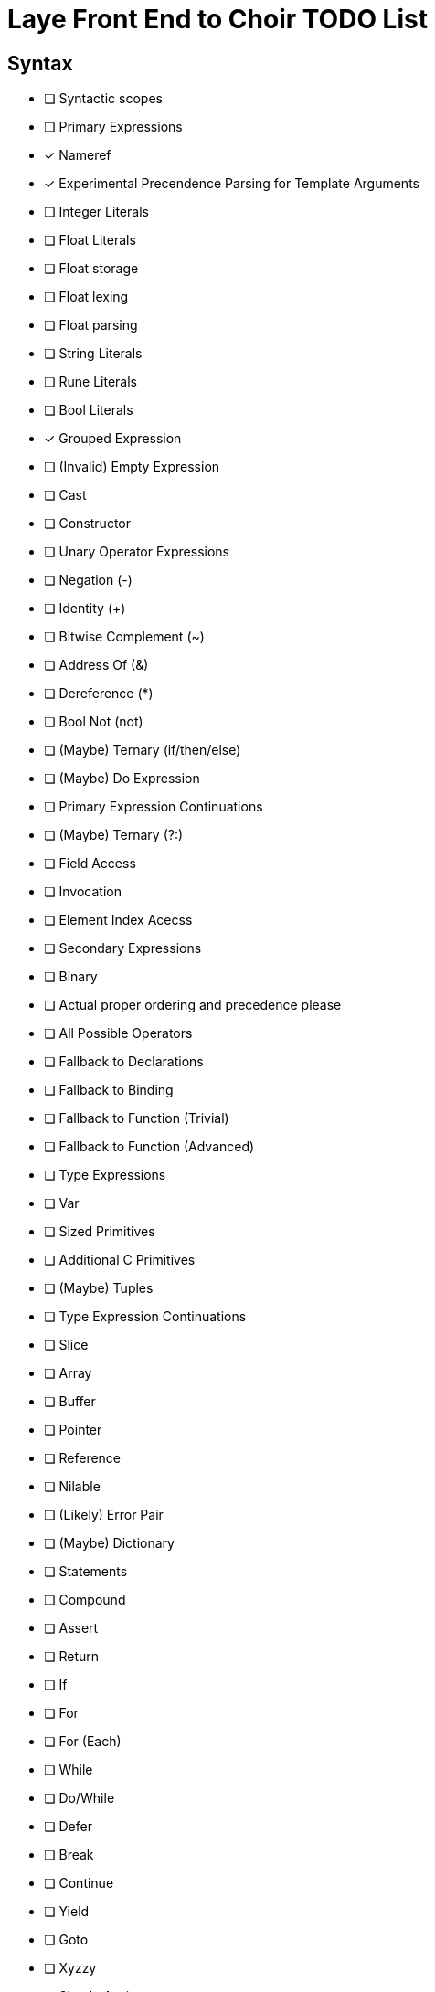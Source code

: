 = Laye Front End to Choir TODO List

== Syntax

* [ ] Syntactic scopes
* [ ] Primary Expressions
    * [x] Nameref
        * [x] Experimental Precendence Parsing for Template Arguments
    * [ ] Integer Literals
    * [ ] Float Literals
        * [ ] Float storage
        * [ ] Float lexing
        * [ ] Float parsing
    * [ ] String Literals
    * [ ] Rune Literals
    * [ ] Bool Literals
    * [x] Grouped Expression
    * [ ] (Invalid) Empty Expression
    * [ ] Cast
    * [ ] Constructor
    * [ ] Unary Operator Expressions
        * [ ] Negation (-)
        * [ ] Identity (+)
        * [ ] Bitwise Complement (~)
        * [ ] Address Of (&)
        * [ ] Dereference (*)
        * [ ] Bool Not (not)
        * [ ] (Maybe) Ternary (if/then/else)
    * [ ] (Maybe) Do Expression
* [ ] Primary Expression Continuations
    * [ ] (Maybe) Ternary (?:)
    * [ ] Field Access
    * [ ] Invocation
    * [ ] Element Index Acecss
* [ ] Secondary Expressions
    * [ ] Binary
        * [ ] Actual proper ordering and precedence please
        * [ ] All Possible Operators
        * [ ] Fallback to Declarations
            * [ ] Fallback to Binding
            * [ ] Fallback to Function (Trivial)
            * [ ] Fallback to Function (Advanced)
* [ ] Type Expressions
    * [ ] Var
    * [ ] Sized Primitives
    * [ ] Additional C Primitives
    * [ ] (Maybe) Tuples
* [ ] Type Expression Continuations
    * [ ] Slice
    * [ ] Array
    * [ ] Buffer
    * [ ] Pointer
    * [ ] Reference
    * [ ] Nilable
    * [ ] (Likely) Error Pair
    * [ ] (Maybe) Dictionary
* [ ] Statements
    * [ ] Compound
    * [ ] Assert
    * [ ] Return
    * [ ] If
    * [ ] For
    * [ ] For (Each)
    * [ ] While
    * [ ] Do/While
    * [ ] Defer
    * [ ] Break
    * [ ] Continue
    * [ ] Yield
    * [ ] Goto
    * [ ] Xyzzy
    * [ ] Simple Assignment
    * [ ] Operator Assignment
    * [ ] Operator Assignment Errors
    * [x] Expression Statement
    * [ ] Expression Statement Errors
* [ ] Declarations
    * [ ] Struct
    * [ ] Enum
    * [ ] Alias
    * [ ] Test
    * [ ] (Maybe) Module
    * [ ] Template Parameters
    * [ ] Declaration Attributes
        * [ ] Export
        * [ ] Foreign
        * [ ] Callconv
        * [ ] Inline
        * [ ] Discardable
        * [ ] (Maybe) Pure/Impure
* [ ] Stress Test
    * [ ] Template Arguments